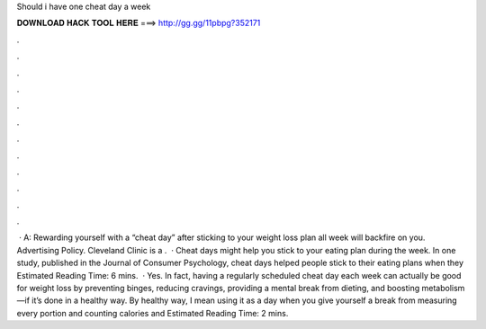 Should i have one cheat day a week

𝐃𝐎𝐖𝐍𝐋𝐎𝐀𝐃 𝐇𝐀𝐂𝐊 𝐓𝐎𝐎𝐋 𝐇𝐄𝐑𝐄 ===> http://gg.gg/11pbpg?352171

.

.

.

.

.

.

.

.

.

.

.

.

 · A: Rewarding yourself with a “cheat day” after sticking to your weight loss plan all week will backfire on you. Advertising Policy. Cleveland Clinic is a .  · Cheat days might help you stick to your eating plan during the week. In one study, published in the Journal of Consumer Psychology, cheat days helped people stick to their eating plans when they Estimated Reading Time: 6 mins.  · Yes. In fact, having a regularly scheduled cheat day each week can actually be good for weight loss by preventing binges, reducing cravings, providing a mental break from dieting, and boosting metabolism—if it’s done in a healthy way. By healthy way, I mean using it as a day when you give yourself a break from measuring every portion and counting calories and Estimated Reading Time: 2 mins.